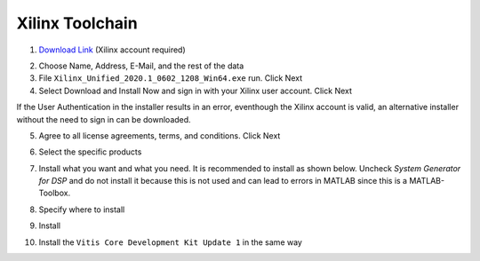 .. _XilinxToolchain:

================
Xilinx Toolchain
================

1. `Download Link <https://www.xilinx.com/support/download/index.html/content/xilinx/en/downloadNav/vitis/2020-2.html>`_ (Xilinx account required)

.. image:: ./images_installation/vitis_website1_2020.png

2. Choose Name, Address, E-Mail, and the rest of the data
3. File ``Xilinx_Unified_2020.1_0602_1208_Win64.exe`` run. Click Next
4. Select Download and Install Now and sign in with your Xilinx user account. Click Next

.. image:: ./images_installation/vitis_website2_2020.png

If the User Authentication in the installer results in an error, eventhough the Xilinx account is valid, an alternative installer without the need to sign in can be downloaded.
   
.. image:: ./images_installation/vitis_website2_5_2020.png

5. Agree to all license agreements, terms, and conditions. Click Next

.. image:: ./images_installation/vitis_website3_2020.png

6. Select the specific products

.. image:: ./images_installation/vitis_website4_2020.png

7. Install what you want and what you need. It is recommended to install as shown below. Uncheck `System Generator for DSP` and do not install it because this is not used and can lead to errors in MATLAB since this is a MATLAB-Toolbox.

.. image:: ./images_installation/vitis_website5_2020.png

8. Specify where to install

.. image:: ./images_installation/vitis_website6_2020.png

9. Install

.. image:: ./images_installation/vitis_website7_2020.png

10. Install the ``Vitis Core Development Kit Update 1`` in the same way
